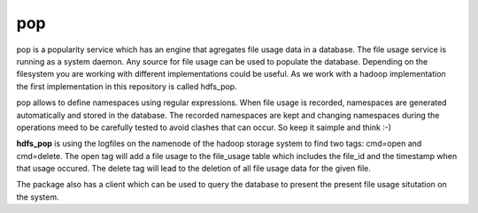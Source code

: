 pop
===

pop is a popularity service which has an engine that agregates file usage data in a database. The
file usage service is running as a system daemon. Any source for file usage can be used to populate
the database. Depending on the filesystem you are working with different implementations could be
useful. As we work with a hadoop implementation the first implementation in this repository is
called hdfs_pop.

pop allows to define namespaces using regular expressions. When file usage is recorded, namespaces
are generated automatically and stored in the database. The recorded namespaces are kept and
changing namespaces during the operations meed to be carefully tested to avoid clashes that can
occur. So keep it saimple and think :-)

**hdfs_pop** is using the logfiles on the namenode of the hadoop storage system to find two tags:
cmd=open and cmd=delete. The open tag will add a file usage to the file_usage table which includes
the file_id and the timestamp when that usage occured. The delete tag will lead to the deletion of
all file usage data for the given file.

The package also has a client which can be used to query the database to present the present file
usage situtation on the system.
